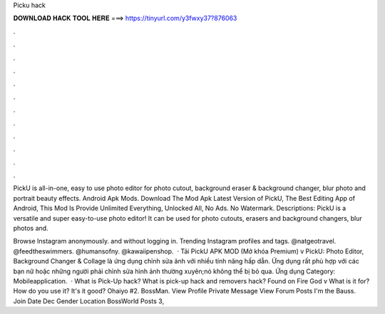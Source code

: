 Picku hack



𝐃𝐎𝐖𝐍𝐋𝐎𝐀𝐃 𝐇𝐀𝐂𝐊 𝐓𝐎𝐎𝐋 𝐇𝐄𝐑𝐄 ===> https://tinyurl.com/y3fwxy37?876063



.



.



.



.



.



.



.



.



.



.



.



.

PickU is all-in-one, easy to use photo editor for photo cutout, background eraser & background changer, blur photo and portrait beauty effects. Android Apk Mods. Download The Mod Apk Latest Version of PickU, The Best Editing App of Android, This Mod Is Provide Unlimited Everything, Unlocked All, No Ads. No Watermark. Descriptions: PickU is a versatile and super easy-to-use photo editor! It can be used for photo cutouts, erasers and background changers, blur photos and.

Browse Instagram anonymously. and without logging in. Trending Instagram profiles and tags. @natgeotravel. @feedtheswimmers. @humansofny. @kawaiipenshop.  · Tải PickU APK MOD (Mở khóa Premium) v PickU: Photo Editor, Background Changer & Collage là ứng dụng chỉnh sửa ảnh với nhiều tính năng hấp dẫn. Ứng dụng rất phù hợp với các bạn nữ hoặc những người phải chỉnh sửa hình ảnh thường xuyên;nó không thể bị bỏ qua. Ứng dụng Category: Mobileapplication.  · What is Pick-Up hack? What is pick-up hack and removers hack? Found on Fire God v What is it for? How do you use it? It's it good? Ohaiyo #2. BossMan. View Profile Private Message View Forum Posts I'm the Bauss. Join Date Dec Gender Location BossWorld Posts 3,
